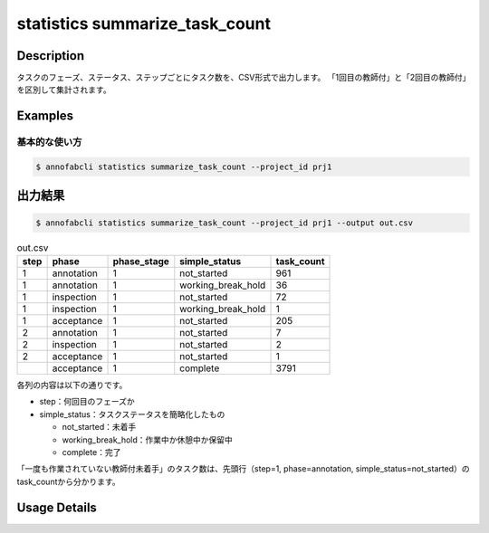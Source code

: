 ==========================================
statistics summarize_task_count
==========================================

Description
=================================

タスクのフェーズ、ステータス、ステップごとにタスク数を、CSV形式で出力します。
「1回目の教師付」と「2回目の教師付」を区別して集計されます。


Examples
=================================

基本的な使い方
--------------------------


.. code-block::

    $ annofabcli statistics summarize_task_count --project_id prj1



出力結果
=================================


.. code-block::

    $ annofabcli statistics summarize_task_count --project_id prj1 --output out.csv


.. csv-table:: out.csv
   :header: step,phase,phase_stage,simple_status,task_count

    1,annotation,1,not_started,961
    1,annotation,1,working_break_hold,36
    1,inspection,1,not_started,72
    1,inspection,1,working_break_hold,1
    1,acceptance,1,not_started,205
    2,annotation,1,not_started,7
    2,inspection,1,not_started,2
    2,acceptance,1,not_started,1
    ,acceptance,1,complete,3791


各列の内容は以下の通りです。

* step：何回目のフェーズか
* simple_status：タスクステータスを簡略化したもの

  * not_started：未着手
  * working_break_hold：作業中か休憩中か保留中
  * complete：完了

「一度も作業されていない教師付未着手」のタスク数は、先頭行（step=1, phase=annotation, simple_status=not_started）のtask_countから分かります。

Usage Details
=================================

.. argparse::
   :ref: annofabcli.statistics.summarize_task_count.add_parser
   :prog: annofabcli statistics summarize_task_count
   :nosubcommands:
   :nodefaultconst:
